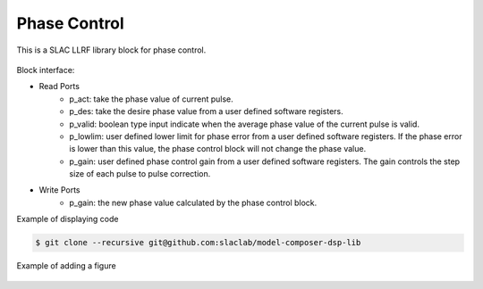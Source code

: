 .. _PhaseControl:

===================================
Phase Control
===================================

This is a SLAC LLRF library block for phase control. 

   .. image:: ../figs/phase_control.png
     :width: 300
     :alt: Alternative text

Block interface:

* Read Ports
   * p_act: take the phase value of current pulse.
   * p_des: take the desire phase value from a user defined software registers.
   * p_valid: boolean type input indicate when the average phase value of the current pulse is valid.
   * p_lowlim: user defined lower limit for phase error from a user defined software registers. If the phase error is lower than this value, the phase control block will not change the phase value.
   * p_gain:  user defined phase control gain from a user defined software registers. The gain controls the step size of each pulse to pulse correction.

* Write Ports
   * p_gain: the new phase value calculated by the phase control block.

Example of displaying code

.. code-block:: bash

  $ git clone --recursive git@github.com:slaclab/model-composer-dsp-lib
  
  
Example of adding a figure

   .. image:: ../figs/SLAC_logo.png
     :width: 800
     :alt: Alternative text
